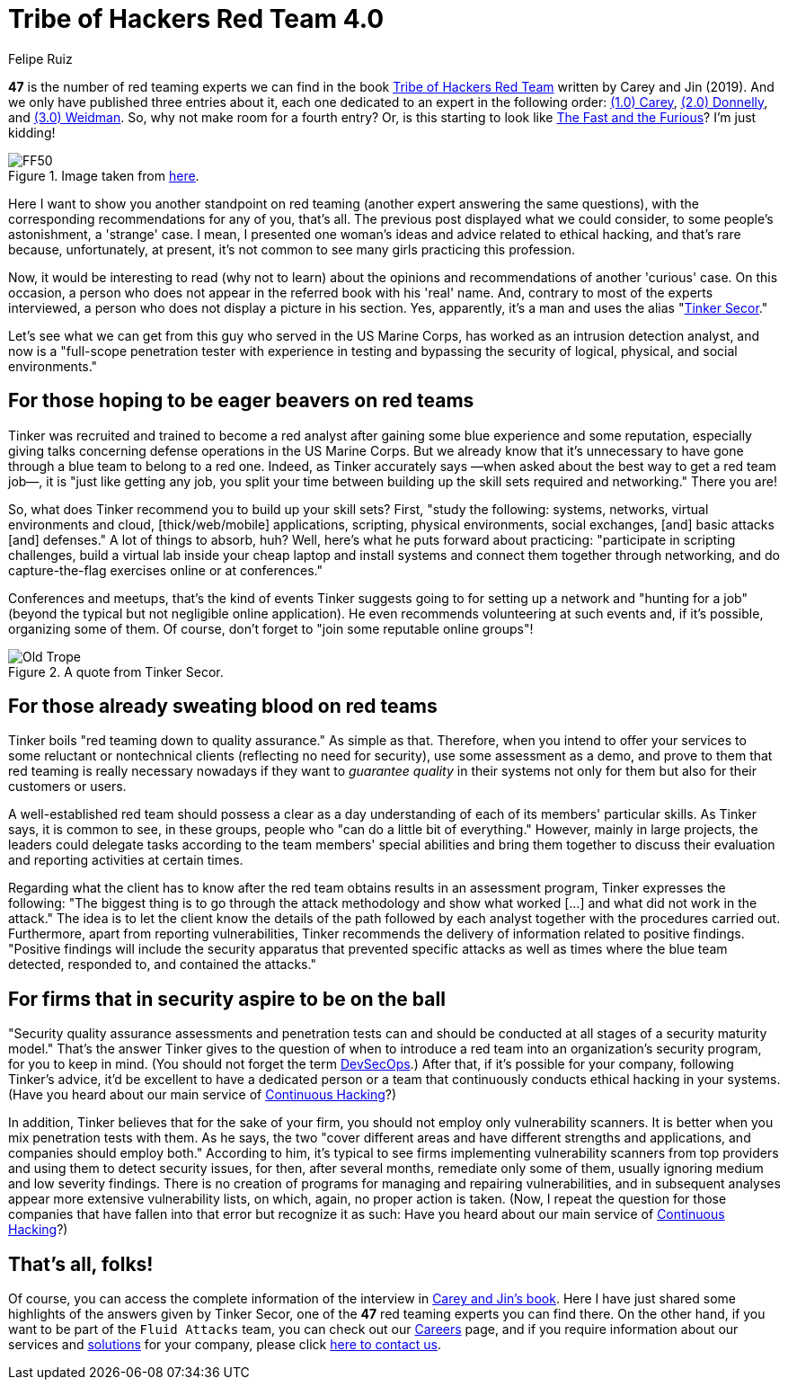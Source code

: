 :slug: tribe-of-hackers-4/
:date: 2021-01-08
:subtitle: Learning from the red team expert 'Tinker Secor'
:category: opinions
:tags: cybersecurity, red-team, hacking, pentesting, ethical-hacking, blue-team
:image: cover.png
:alt: Photo by Chase Moyer on Unsplash
:description: This post is based on the book 'Tribe of Hackers Red Team' by Carey and Jin. Here we share content from the interview with Tinker Secor.
:keywords: Cybersecurity, Red Team, Hacking, Pentesting, Ethical Hacking, Blue Team, Knowledge, Tribe
:author: Felipe Ruiz
:writer: fruiz
:name: Felipe Ruiz
:about1: Cybersecurity Editor
:source: https://unsplash.com/photos/ceLRoyy1p9Y

= Tribe of Hackers Red Team 4.0

*47* is the number of red teaming experts
we can find in the book link:https://www.amazon.com/Tribe-Hackers-Red-Team-Cybersecurity/dp/1119643325[Tribe of Hackers Red Team]
written by Carey and Jin (2019).
And we only have published three entries about it,
each one dedicated to an expert in the following order:
link:../tribe-of-hackers-1[(1.0) Carey], link:../tribe-of-hackers-2[(2.0) Donnelly], and link:../tribe-of-hackers-3[(3.0) Weidman].
So, why not make room for a fourth entry?
Or, is this starting to look like link:https://www.imdb.com/title/tt0232500/?ref_=fn_al_tt_1[The Fast and the Furious]? I'm just kidding!

.Image taken from link:https://images-cdn.9gag.com/photo/ap580RB_700b.jpg[here].
image::ff50.png[FF50]

Here I want to show you another standpoint on red teaming
(another expert answering the same questions),
with the corresponding recommendations for any of you, that's all.
The previous post displayed what we could consider,
to some people's astonishment, a 'strange' case.
I mean, I presented one woman's ideas and advice related to ethical hacking,
and that's rare because, unfortunately, at present,
it's not common to see many girls practicing this profession.

Now, it would be interesting to read (why not to learn)
about the opinions and recommendations of another 'curious' case.
On this occasion, a person who does not appear
in the referred book with his 'real' name.
And, contrary to most of the experts interviewed,
a person who does not display a picture in his section.
Yes, apparently, it's a man and uses the alias "link:https://twitter.com/tinkersec?lang=en[Tinker Secor]."

Let's see what we can get from this guy
who served in the US Marine Corps,
has worked as an intrusion detection analyst,
and now is a "full-scope penetration tester
with experience in testing and bypassing the security
of logical, physical, and social environments."

== For those hoping to be eager beavers on red teams

Tinker was recruited and trained to become a red analyst
after gaining some blue experience and some reputation,
especially giving talks concerning defense operations in the US Marine Corps.
But we already know that it's unnecessary
to have gone through a blue team to belong to a red one.
Indeed, as Tinker accurately says
—when asked about the best way to get a red team job—,
it is "just like getting any job, you split your time
between building up the skill sets required and networking." There you are!

So, what does Tinker recommend you to build up your skill sets?
First, "study the following: systems, networks, virtual environments and cloud,
[thick/web/mobile] applications, scripting, physical environments,
social exchanges, [and] basic attacks [and] defenses."
A lot of things to absorb, huh?
Well, here's what he puts forward about practicing:
"participate in scripting challenges,
build a virtual lab inside your cheap laptop and install systems
and connect them together through networking,
and do capture-the-flag exercises online or at conferences."

Conferences and meetups, that's the kind of events
Tinker suggests going to for setting up a network and "hunting for a job"
(beyond the typical but not negligible online application).
He even recommends volunteering at such events and,
if it's possible, organizing some of them.
Of course, don't forget to "join some reputable online groups"!

.A quote from Tinker Secor.
image::oldtrope.png[Old Trope]

== For those already sweating blood on red teams

Tinker boils "red teaming down to quality assurance." As simple as that.
Therefore, when you intend to offer your services
to some reluctant or nontechnical clients (reflecting no need for security),
use some assessment as a demo,
and prove to them that red teaming is really necessary nowadays
if they want to _guarantee quality_ in their systems
not only for them but also for their customers or users.

A well-established red team should possess a clear as a day understanding
of each of its members' particular skills.
As Tinker says, it is common to see, in these groups,
people who "can do a little bit of everything."
However, mainly in large projects, the leaders could delegate tasks
according to the team members' special abilities
and bring them together to discuss their evaluation
and reporting activities at certain times.

Regarding what the client has to know
after the red team obtains results in an assessment program,
Tinker expresses the following:
"The biggest thing is to go through the attack methodology
and show what worked [...] and what did not work in the attack."
The idea is to let the client know the details
of the path followed by each analyst together with the procedures carried out.
Furthermore, apart from reporting vulnerabilities,
Tinker recommends the delivery of information related to positive findings.
"Positive findings will include the security apparatus
that prevented specific attacks as well as times
where the blue team detected, responded to, and contained the attacks."

== For firms that in security aspire to be on the ball

"Security quality assurance assessments and penetration tests
can and should be conducted at all stages of a security maturity model."
That's the answer Tinker gives to the question
of when to introduce a red team into an organization's security program,
for you to keep in mind. (You should not forget the term link:../devsecops-concept/[DevSecOps].)
After that, if it's possible for your company, following Tinker's advice,
it'd be excellent to have a dedicated person or a team
that continuously conducts ethical hacking in your systems.
(Have you heard about our main service of link:../../services/continuous-hacking/[Continuous Hacking]?)

In addition, Tinker believes that for the sake of your firm,
you should not employ only vulnerability scanners.
It is better when you mix penetration tests with them.
As he says, the two "cover different areas
and have different strengths and applications,
and companies should employ both." According to him,
it's typical to see firms
implementing vulnerability scanners from top providers
and using them to detect security issues,
for then, after several months, remediate only some of them,
usually ignoring medium and low severity findings.
There is no creation of programs for managing and repairing vulnerabilities,
and in subsequent analyses appear more extensive vulnerability lists,
on which, again, no proper action is taken.
(Now, I repeat the question
for those companies that have fallen into that error but recognize it as such:
Have you heard about our main service of link:../../services/continuous-hacking/[Continuous Hacking]?)

== That's all, folks!

Of course, you can access the complete information of the interview
in link:https://www.amazon.com/Tribe-Hackers-Red-Team-Cybersecurity/dp/1119643325[Carey and Jin's book].
Here I have just shared some highlights of the answers given by Tinker Secor,
one of the *47* red teaming experts you can find there.
On the other hand, if you want to be part of the `Fluid Attacks` team,
you can check out our link:../../careers/[Careers] page,
and if you require information about our services
and link:../../solutions/[solutions] for your company,
please click link:../../contact-us/[here to contact us].
